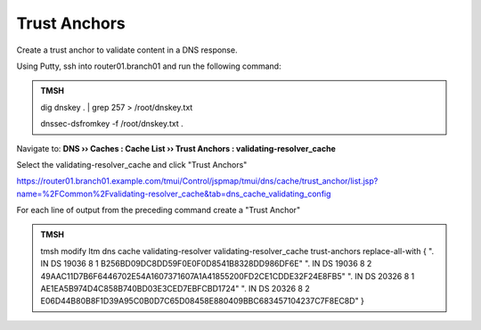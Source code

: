 Trust Anchors
########################################

Create a trust anchor to validate content in a DNS response.

Using Putty, ssh into router01.branch01 and run the following command:

.. admonition:: TMSH

   dig dnskey . | grep 257 > /root/dnskey.txt

   dnssec-dsfromkey -f /root/dnskey.txt .

.. image:: /_static/class2/dnssec-cli.png

Navigate to: **DNS  ››  Caches : Cache List  ››  Trust Anchors : validating-resolver_cache**

Select the validating-resolver_cache and click "Trust Anchors"

.. image:: /_static/class2/trust-anchor.png

https://router01.branch01.example.com/tmui/Control/jspmap/tmui/dns/cache/trust_anchor/list.jsp?name=%2FCommon%2Fvalidating-resolver_cache&tab=dns_cache_validating_config

For each line of output from the preceding command create a "Trust Anchor"

.. image:: /_static/class2/trust-ancor-1.png

.. image:: /_static/class2/trusted-anchors-done.png

.. admonition:: TMSH

   tmsh modify ltm dns cache validating-resolver validating-resolver_cache trust-anchors replace-all-with { ". IN DS 19036 8 1 B256BD09DC8DD59F0E0F0D8541B8328DD986DF6E" ". IN DS 19036 8 2 49AAC11D7B6F6446702E54A1607371607A1A41855200FD2CE1CDDE32F24E8FB5" ". IN DS 20326 8 1 AE1EA5B974D4C858B740BD03E3CED7EBFCBD1724" ". IN DS 20326 8 2 E06D44B80B8F1D39A95C0B0D7C65D08458E880409BBC683457104237C7F8EC8D" }
